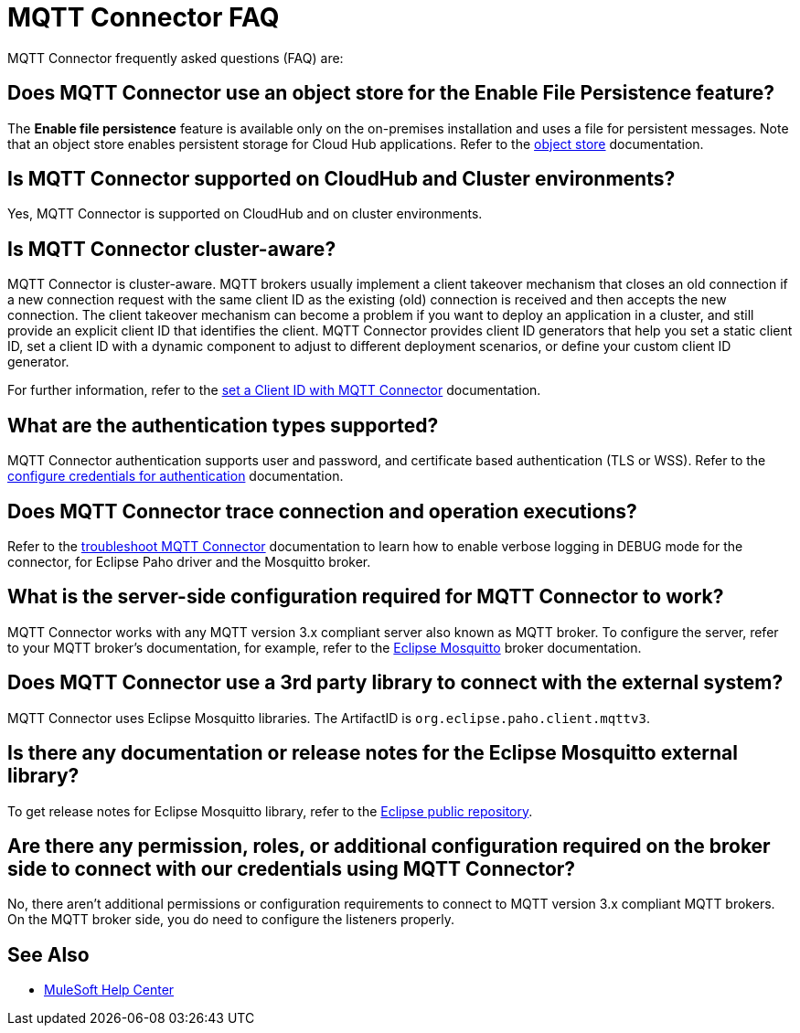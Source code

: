 = MQTT Connector FAQ

MQTT Connector frequently asked questions (FAQ) are:

==  Does MQTT Connector use an object store for the Enable File Persistence feature?

The *Enable file persistence* feature is available only on the on-premises installation and uses a file for persistent messages. Note that an object store enables persistent storage for Cloud Hub applications. Refer to the xref:object-store::index.adoc[object store] documentation.

== Is MQTT Connector supported on CloudHub and Cluster environments?

Yes, MQTT Connector is supported on CloudHub and on cluster environments.

== Is MQTT Connector cluster-aware?

MQTT Connector is cluster-aware. MQTT brokers usually implement a client takeover mechanism that closes an old connection if a new connection request with the same client ID as the existing (old) connection is received and then accepts the new connection.
The client takeover mechanism can become a problem if you want to deploy an application in a cluster, and still provide an explicit client ID that identifies the client. MQTT Connector provides client ID generators that help you set a static client ID, set a client ID with a dynamic component to adjust to different deployment scenarios, or define your custom client ID generator.

For further information, refer to the xref:mqtt3-connector-client-id.adoc[set a Client ID with MQTT Connector] documentation.

== What are the authentication types supported?

MQTT Connector authentication supports user and password, and certificate based authentication (TLS or WSS). Refer to the xref:mqtt3-connector-studio-configuration.adoc#configure-authentication[configure credentials for authentication] documentation.

== Does MQTT Connector trace connection and operation executions?

Refer to the xref:mqtt3-connector-troubleshooting.adoc[troubleshoot MQTT Connector] documentation to learn how to enable verbose logging in DEBUG mode for the connector, for Eclipse Paho driver and the Mosquitto broker.

==  What is the server-side configuration required for MQTT Connector to work?

MQTT Connector works with any MQTT version 3.x compliant server also known as MQTT broker.  To configure the server, refer to your MQTT broker’s documentation,  for example, refer to the https://mosquitto.org/documentation[Eclipse Mosquitto] broker documentation.

== Does MQTT Connector use a 3rd party library to connect with the external system?
MQTT Connector uses Eclipse Mosquitto libraries. The ArtifactID is `org.eclipse.paho.client.mqttv3`.

== Is there any documentation or release notes for the Eclipse Mosquitto external library?

To get release notes for Eclipse Mosquitto library, refer to the https://github.com/eclipse/paho.mqtt.java/releases[Eclipse public repository].

== Are there any permission, roles, or additional configuration required on the broker side to connect with our credentials using MQTT Connector?

No, there aren't additional permissions or configuration requirements to connect to MQTT version 3.x compliant MQTT brokers. On the MQTT broker side, you do need to configure the listeners properly.

== See Also

* https://help.mulesoft.com[MuleSoft Help Center]
